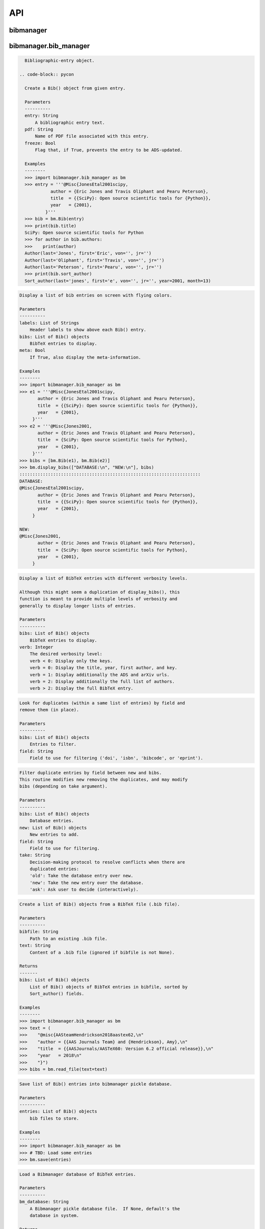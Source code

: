 API
===


bibmanager
__________


.. py:module:: bibmanager


bibmanager.bib_manager
______________________


.. py:module:: bibmanager.bib_manager

.. py:class:: Bib(entry, pdf=None, freeze=None, tags=[])

.. code-block:: pycon

    Bibliographic-entry object.

  .. code-block:: pycon

    Create a Bib() object from given entry.

    Parameters
    ----------
    entry: String
        A bibliographic entry text.
    pdf: String
        Name of PDF file associated with this entry.
    freeze: Bool
        Flag that, if True, prevents the entry to be ADS-updated.

    Examples
    --------
    >>> import bibmanager.bib_manager as bm
    >>> entry = '''@Misc{JonesEtal2001scipy,
              author = {Eric Jones and Travis Oliphant and Pearu Peterson},
              title  = {{SciPy}: Open source scientific tools for {Python}},
              year   = {2001},
            }'''
    >>> bib = bm.Bib(entry)
    >>> print(bib.title)
    SciPy: Open source scientific tools for Python
    >>> for author in bib.authors:
    >>>    print(author)
    Author(last='Jones', first='Eric', von='', jr='')
    Author(last='Oliphant', first='Travis', von='', jr='')
    Author(last='Peterson', first='Pearu', von='', jr='')
    >>> print(bib.sort_author)
    Sort_author(last='jones', first='e', von='', jr='', year=2001, month=13)

.. py:function:: display_bibs(labels, bibs, meta=False)
.. code-block:: pycon

    Display a list of bib entries on screen with flying colors.

    Parameters
    ----------
    labels: List of Strings
        Header labels to show above each Bib() entry.
    bibs: List of Bib() objects
        BibTeX entries to display.
    meta: Bool
        If True, also display the meta-information.

    Examples
    --------
    >>> import bibmanager.bib_manager as bm
    >>> e1 = '''@Misc{JonesEtal2001scipy,
           author = {Eric Jones and Travis Oliphant and Pearu Peterson},
           title  = {{SciPy}: Open source scientific tools for {Python}},
           year   = {2001},
         }'''
    >>> e2 = '''@Misc{Jones2001,
           author = {Eric Jones and Travis Oliphant and Pearu Peterson},
           title  = {SciPy: Open source scientific tools for Python},
           year   = {2001},
         }'''
    >>> bibs = [bm.Bib(e1), bm.Bib(e2)]
    >>> bm.display_bibs(["DATABASE:\n", "NEW:\n"], bibs)
    ::::::::::::::::::::::::::::::::::::::::::::::::::::::::::::::::::::::
    DATABASE:
    @Misc{JonesEtal2001scipy,
           author = {Eric Jones and Travis Oliphant and Pearu Peterson},
           title  = {{SciPy}: Open source scientific tools for {Python}},
           year   = {2001},
         }

    NEW:
    @Misc{Jones2001,
           author = {Eric Jones and Travis Oliphant and Pearu Peterson},
           title  = {SciPy: Open source scientific tools for Python},
           year   = {2001},
         }

.. py:function:: display_list(bibs, verb=-1)
.. code-block:: pycon

    Display a list of BibTeX entries with different verbosity levels.

    Although this might seem a duplication of display_bibs(), this
    function is meant to provide multiple levels of verbosity and
    generally to display longer lists of entries.

    Parameters
    ----------
    bibs: List of Bib() objects
        BibTeX entries to display.
    verb: Integer
        The desired verbosity level:
        verb < 0: Display only the keys.
        verb = 0: Display the title, year, first author, and key.
        verb = 1: Display additionally the ADS and arXiv urls.
        verb = 2: Display additionally the full list of authors.
        verb > 2: Display the full BibTeX entry.

.. py:function:: remove_duplicates(bibs, field)
.. code-block:: pycon

    Look for duplicates (within a same list of entries) by field and
    remove them (in place).

    Parameters
    ----------
    bibs: List of Bib() objects
        Entries to filter.
    field: String
        Field to use for filtering ('doi', 'isbn', 'bibcode', or 'eprint').

.. py:function:: filter_field(bibs, new, field, take)
.. code-block:: pycon

    Filter duplicate entries by field between new and bibs.
    This routine modifies new removing the duplicates, and may modify
    bibs (depending on take argument).

    Parameters
    ----------
    bibs: List of Bib() objects
        Database entries.
    new: List of Bib() objects
        New entries to add.
    field: String
        Field to use for filtering.
    take: String
        Decision-making protocol to resolve conflicts when there are
        duplicated entries:
        'old': Take the database entry over new.
        'new': Take the new entry over the database.
        'ask': Ask user to decide (interactively).

.. py:function:: read_file(bibfile=None, text=None)
.. code-block:: pycon

    Create a list of Bib() objects from a BibTeX file (.bib file).

    Parameters
    ----------
    bibfile: String
        Path to an existing .bib file.
    text: String
        Content of a .bib file (ignored if bibfile is not None).

    Returns
    -------
    bibs: List of Bib() objects
        List of Bib() objects of BibTeX entries in bibfile, sorted by
        Sort_author() fields.

    Examples
    --------
    >>> import bibmanager.bib_manager as bm
    >>> text = (
    >>>    "@misc{AASteamHendrickson2018aastex62,\n"
    >>>    "author = {{AAS Journals Team} and {Hendrickson}, Amy},\n"
    >>>    "title  = {{AASJournals/AASTeX60: Version 6.2 official release}},\n"
    >>>    "year   = 2018\n"
    >>>    "}")
    >>> bibs = bm.read_file(text=text)

.. py:function:: save(entries)
.. code-block:: pycon

    Save list of Bib() entries into bibmanager pickle database.

    Parameters
    ----------
    entries: List of Bib() objects
        bib files to store.

    Examples
    --------
    >>> import bibmanager.bib_manager as bm
    >>> # TBD: Load some entries
    >>> bm.save(entries)

.. py:function:: load(bm_database=None)
.. code-block:: pycon

    Load a Bibmanager database of BibTeX entries.

    Parameters
    ----------
    bm_database: String
        A Bibmanager pickle database file.  If None, default's the
        database in system.

    Returns
    -------
    bibs: List Bib() instances
        Return an empty list if there is no database file.

    Examples
    --------
    >>> import bibmanager.bib_manager as bm
    >>> bibs = bm.load()

.. py:function:: find(key=None, bibcode=None, bibs=None)
.. code-block:: pycon

    Find an specific entry in the database.

    Parameters
    ----------
    key: String
        Key of entry to find.
    bibcode: String
        Bibcode of entry to find (ignored if key is not None).
    bibs: List of Bib() instances
        Database where to search.  If None, load the Bibmanager database.

    Returns
    -------
    bib: a Bib() instance
        BibTex matching either key or bibcode.

.. py:function:: get_version(bm_database=None)
.. code-block:: pycon

    Get version of pickled database file.
    If database does not exists, return current bibmanager version.
    If database does not contain version, return '0.0.0'.

    Parameters
    ----------
    bm_database: String
        A Bibmanager pickle database file.  If None, default's the
        database in system.

    Returns
    -------
    version: String
        bibmanager version of pickled objects.

    Examples
    --------
    >>> import bibmanager.bib_manager as bm
    >>> bibs = bm.get_version()

.. py:function:: export(entries, bibfile=None, meta=False)
.. code-block:: pycon

    Export list of Bib() entries into a .bib file.

    Parameters
    ----------
    entries: List of Bib() objects
        Entries to export.
    bibfile: String
        Output .bib file name.  If None, export into home directory.
    meta: Bool
        If True, include meta information before the entries on the
        output bib file.

.. py:function:: merge(bibfile=None, new=None, take='old', base=None)
.. code-block:: pycon

    Merge entries from a new bibfile into the bibmanager database
    (or into an input database).

    Parameters
    ----------
    bibfile: String
        New .bib file to merge into the bibmanager database.
    new: List of Bib() objects
        List of new BibTeX entries (ignored if bibfile is not None).
    take: String
        Decision-making protocol to resolve conflicts when there are
        partially duplicated entries.
        'old': Take the database entry over new.
        'new': Take the new entry over the database.
        'ask': Ask user to decide (interactively).
    base: List of Bib() objects
        If None, merge new entries into the bibmanager database.
        If not None, merge new entries into base.

    Returns
    -------
    bibs: List of Bib() objects
        Merged list of BibTeX entries.

    Examples
    --------
    >>> import bibmanager.bib_manager as bm
    >>> import os
    >>> # TBD: Need to add sample2.bib into package.
    >>> newbib = os.path.expanduser("~") + "/.bibmanager/examples/sample2.bib"
    >>> # Merge newbib into database:
    >>> bm.merge(newbib, take='old')

.. py:function:: init(bibfile=None, reset_db=True, reset_config=False)
.. code-block:: pycon

    Initialize bibmanager, reset database entries and config parameters.

    Parameters
    ----------
    bibfile: String
        A bibfile to include as the new bibmanager database.
        If None, reset the bibmanager database with a clean slate.
    reset_db: Bool
        If True, reset the bibmanager database.
    reset_config: Bool
        If True, reset the config file.

    Examples
    --------
    >>> import bibmanager.bib_manager as bm
    >>> import os
    >>> bibfile = os.path.expanduser("~") + "/.bibmanager/examples/sample.bib"
    >>> bm.init(bibfile)

.. py:function:: add_entries(take='ask')
.. code-block:: pycon

    Manually add BibTeX entries through the prompt.

    Parameters
    ----------
    take: String
        Decision-making protocol to resolve conflicts when there are
        partially duplicated entries.
        'old': Take the database entry over new.
        'new': Take the new entry over the database.
        'ask': Ask user to decide (interactively).

.. py:function:: edit()
.. code-block:: pycon

    Manually edit the bibfile database in text editor.

    Resources
    ---------
    https://stackoverflow.com/questions/17317219/
    https://docs.python.org/3.6/library/subprocess.html

.. py:function:: search(authors=None, year=None, title=None, key=None, bibcode=None, tags=None)
.. code-block:: pycon

    Search in bibmanager database by authors, year, or title keywords.

    Parameters
    ----------
    authors: String or List of strings
        An author name (or list of names) with BibTeX format (see parse_name()
        docstring).  To restrict search to a first author, prepend the
        '^' character to a name.
    year: Integer or two-element integer tuple
        If integer, match against year; if tuple, minimum and maximum
        matching years (including).
    title: String or iterable (list, tuple, or ndarray of strings)
        Match entries that contain all input strings in the title (ignore case).
    key: String or list of strings
        Match any entry whose key is in the input key.
    bibcode: String or list of strings
        Match any entry whose bibcode is in the input bibcode.
    tags: String or list of strings
        Match entries containing all specified tags.

    Returns
    -------
    matches: List of Bib() objects
        Entries that match all input criteria.

    Examples
    --------
    >>> import bibmanager.bib_manager as bm
    >>> # Search by last name:
    >>> matches = bm.search(authors="Cubillos")
    >>> # Search by last name and initial:
    >>> matches = bm.search(authors="Cubillos, P")
    >>> # Search by author in given year:
    >>> matches = bm.search(authors="Cubillos, P", year=2017)
    >>> # Search by first author and co-author (using AND logic):
    >>> matches = bm.search(authors=["^Cubillos", "Blecic"])
    >>> # Search by keyword in title:
    >>> matches = bm.search(title="Spitzer")
    >>> # Search by keywords in title (using AND logic):
    >>> matches = bm.search(title=["HD 189", "HD 209"])
    >>> # Search by key (note that unlike the other fields, key and
    >>> # bibcode use OR logic, so you can get many items at once):
    >>> matches = bm.search(key="Astropycollab2013aaAstropy")
    >>> # Search by bibcode (note no need to worry about UTF-8 encoding):
    >>> matches = bm.search(bibcode=["2013A%26A...558A..33A",
    >>>                              "1957RvMP...29..547B",
    >>>                              "2017AJ....153....3C"])

.. py:function:: prompt_search(keywords, field, prompt_text)
.. code-block:: pycon

    Do an interactive prompt search in the Bibmanager database by
    the given keywords, with auto-complete and auto-suggest only
    offering non-None values of the given field.
    Only one keyword must be set in the prompt.
    A bottom toolbar dynamically shows additional info.

    Parameters
    ----------
    keywords: List of strings
        BibTex keywords to search by.
    field: String
        Filtering BibTex field for auto-complete and auto-suggest.
    prompt_text: String
        Text to display when launching the prompt.

    Returns
    -------
    kw_input: List of strings
        List of the parsed input (same order as keywords).
        Items are None for the keywords not defined.
    extra: List of strings
        Any further word written in the prompt.

    Examples
    --------
    >>> import bibmanager.bib_manager as bm
    >>> # Search by key or bibcode, of entries with non-None bibcode:
    >>> keywords = ['key', 'bibcode']
    >>> field = 'bibcode'
    >>> prompt_text = ("Sample search  (Press 'tab' for autocomplete):\n")
    >>> prompt_input = bm.prompt_search(keywords, field, prompt_text)
    Sample search  (Press 'tab' for autocomplete):
    key: Astropy2013aaAstroPy
    >>> # Look at the results (list corresponds to [key, bibcode]):
    >>> print(prompt_input[0])
    ['Astropy2013aaAstroPy', None]
    >>> print(f'extra = {prompt_input[1]}')
    extra = [None]

    >>> # Repeat search, now by bibcode:
    >>> prompt_input = u.prompt_search(keywords, field, prompt_text)
    Sample search  (Press 'tab' for autocomplete):
    bibcode: 2013A&A...558A..33A
    >>> print(prompt_input[0])
    [None, '2013A&A...558A..33A']

.. py:function:: prompt_search_tags(prompt_text)
.. code-block:: pycon

    Do an interactive prompt search in the Bibmanager database by
    the given keywords, with auto-complete and auto-suggest only
    offering non-None values of the given field.
    Only one keyword must be set in the prompt.
    A bottom toolbar dynamically shows additional info.

    Parameters
    ----------
    prompt_text: String
        Text to display when launching the prompt.

    Returns
    -------
    kw_input: List of strings
        List of the parsed input (same order as keywords).
        Items are None for the keywords not defined.

.. py:function:: browse()
.. code-block:: pycon

    A browser for the bibmanager database.


bibmanager.config_manager
_________________________


.. py:module:: bibmanager.config_manager

.. py:function:: help(key)
.. code-block:: pycon

    Display help information.

    Parameters
    ----------
    key: String
        A bibmanager config parameter.

.. py:function:: display(key=None)
.. code-block:: pycon

    Display the value(s) of the bibmanager config file on the prompt.

    Parameters
    ----------
    key: String
        bibmanager config parameter to display.  Leave as None to display
        the values from all parameters.

    Examples
    --------
    >>> import bibmanager.config_manager as cm
    >>> # Show all parameters and values:
    >>> cm.display()
    bibmanager configuration file:
    PARAMETER    VALUE
    -----------  -----
    style        autumn
    text_editor  default
    paper        letter
    ads_token    None
    ads_display  20
    home         /home/user/.bibmanager/

    >>> # Show an specific parameter:
    >>> cm.display('text_editor')
    text_editor: default

.. py:function:: get(key)
.. code-block:: pycon

    Get the value of a parameter in the bibmanager config file.

    Parameters
    ----------
    key: String
        The requested parameter name.

    Returns
    -------
    value: String
        Value of the requested parameter.

    Examples
    --------
    >>> import bibmanager.config_manager as cm
    >>> cm.get('paper')
    'letter'
    >>> cm.get('style')
    'autumn'

.. py:function:: set(key, value)
.. code-block:: pycon

    Set the value of a bibmanager config parameter.

    Parameters
    ----------
    key: String
        bibmanager config parameter to set.
    value: String
        Value to set for input parameter.

    Examples
    --------
    >>> import bibmanager.config_manager as cm
    >>> # Update text editor:
    >>> cm.set('text_editor', 'vim')
    text_editor updated to: vim.

    >>> # Invalid bibmanager parameter:
    >>> cm.set('styles', 'arduino')
    ValueError: 'styles' is not a valid bibmanager config parameter.
    The available parameters are:
      ['style', 'text_editor', 'paper', 'ads_token', 'ads_display', 'home']

    >>> # Attempt to set an invalid style:
    >>> cm.set('style', 'fake_style')
    ValueError: 'fake_style' is not a valid style option.  Available options are:
      default, emacs, friendly, colorful, autumn, murphy, manni, monokai, perldoc,
      pastie, borland, trac, native, fruity, bw, vim, vs, tango, rrt, xcode, igor,
      paraiso-light, paraiso-dark, lovelace, algol, algol_nu, arduino,
      rainbow_dash, abap

    >>> # Attempt to set an invalid command for text_editor:
    >>> cm.set('text_editor', 'my_own_editor')
    ValueError: 'my_own_editor' is not a valid text editor.

    >>> # Beware, one can still set a valid command that doesn't edit text:
    >>> cm.set('text_editor', 'less')
    text_editor updated to: less.

.. py:function:: update_keys()
.. code-block:: pycon

    Update config in HOME with keys from ROOT, without overwriting values.


bibmanager.latex_manager
________________________


.. py:module:: bibmanager.latex_manager

.. py:function:: no_comments(text)
.. code-block:: pycon

    Remove comments from tex file, partially inspired by this:
    https://stackoverflow.com/questions/2319019

    Parameters
    ----------
    text: String
        Content from a latex file.

    Returns
    -------
    no_comments_text: String
        Input text with removed comments (as defined by latex format).

    Examples
    --------
    >>> import bibmanager.latex_manager as lm
    >>> text = r'''
    Hello, this is dog.
    % This is a comment line.
    This line ends with a comment. % A comment
    However, this is a percentage \%, not a comment.
    OK, bye.'''
    >>> print(lm.no_comments(text))
    Hello, this is dog.
    This line ends with a comment.
    However, this is a percentage \%, not a comment.
    OK, bye.

.. py:function:: citations(text)
.. code-block:: pycon

    Generator to find citations in a tex text.  Partially inspired
    by this: https://stackoverflow.com/questions/29976397

    Notes
    -----
    Act recursively in case there are references inside the square
    brackets of the cite call.  Only failing case I can think so far
    is if there are nested square brackets.

    Parameters
    ----------
    text: String
        String where to search for the latex citations.

    Yields
    ------
    citation: String
        The citation key.

    Examples
    --------
    >>> import bibmanager.latex_manager as lm
    >>> import os
    >>> # Syntax matches any of these calls:
    >>> tex = r'''
    \citep{AuthorA}.
    \citep[pre]{AuthorB}.
    \citep[pre][post]{AuthorC}.
    \citep [pre] [post] {AuthorD}.
    \citep[{\pre},][post]{AuthorE, AuthorF}.
    \citep[pre][post]{AuthorG} and \citep[pre][post]{AuthorH}.
    \citep{
     AuthorI}.
    \citep
    [][]{AuthorJ}.
    \citep[pre
     ][post] {AuthorK, AuthorL}
    \citep[see also \citealp{AuthorM}][]{AuthorN}'''
    >>> for citation in lm.citations(tex):
    >>>     print(citation, end=" ")
    AuthorA AuthorB AuthorC AuthorD AuthorE AuthorF AuthorG AuthorH AuthorI AuthorJ AuthorK AuthorL AuthorM AuthorN

    >>> # Match all of these cite calls:
    >>> tex = r'''
    \cite{AuthorA}, \nocite{AuthorB}, \defcitealias{AuthorC}.
    \citet{AuthorD}, \citet*{AuthorE}, \Citet{AuthorF}, \Citet*{AuthorG}.
    \citep{AuthorH}, \citep*{AuthorI}, \Citep{AuthorJ}, \Citep*{AuthorK}.
    \citealt{AuthorL},     \citealt*{AuthorM},
    \Citealt{AuthorN},     \Citealt*{AuthorO}.
    \citealp{AuthorP},     \citealp*{AuthorQ},
    \Citealp{AuthorR},     \Citealp*{AuthorS}.
    \citeauthor{AuthorT},  \citeauthor*{AuthorU}.
    \Citeauthor{AuthorV},  \Citeauthor*{AuthorW}.
    \citeyear{AuthorX},    \citeyear*{AuthorY}.
    \citeyearpar{AuthorZ}, \citeyearpar*{AuthorAA}.'''
    >>> for citation in lm.citations(tex):
    >>>     print(citation, end=" ")
    AuthorA AuthorB AuthorC AuthorD AuthorE AuthorF AuthorG AuthorH AuthorI AuthorJ AuthorK AuthorL AuthorM AuthorN AuthorO AuthorP AuthorQ AuthorR AuthorS AuthorT AuthorU AuthorV AuthorW AuthorX AuthorY AuthorZ AuthorAA

    >>> texfile = os.path.expanduser('~')+"/.bibmanager/examples/sample.tex"
    >>> with open(texfile, encoding='utf-8') as f:
    >>>     tex = f.read()
    >>> tex = lm.no_comments(tex)
    >>> cites = [citation for citation in lm.citations(tex)]
    >>> for key in np.unique(cites):
    >>>     print(key)
    AASteamHendrickson2018aastex62
    Astropycollab2013aaAstropy
    Hunter2007ieeeMatplotlib
    JonesEtal2001scipy
    MeurerEtal2017pjcsSYMPY
    PerezGranger2007cseIPython
    vanderWaltEtal2011numpy

.. py:function:: parse_subtex_files(tex)
.. code-block:: pycon

    Recursively search for subfiles included in tex. Append their
    content at the end of tex and return.

    Parameters
    ----------
    tex: String
        String to parse.

    Returns
    -------
    tex: String
        String with appended content from any subfile.

.. py:function:: build_bib(texfile, bibfile=None)
.. code-block:: pycon

    Generate a .bib file from a given tex file.

    Parameters
    ----------
    texfile: String
        Name of an input tex file.
    bibfile: String
        Name of an output bib file.  If None, get bibfile name from
        bibliography call inside the tex file.

    Returns
    -------
    missing: List of strings
        List of the bibkeys not found in the bibmanager database.

.. py:function:: clear_latex(texfile)
.. code-block:: pycon

    Remove by-products of previous latex compilations.

    Parameters
    ----------
    texfile: String
        Path to an existing .tex file.

    Notes
    -----
    For an input argument texfile='filename.tex', this function deletes
    the files that begin with 'filename' followed by:
      .bbl, .blg, .out, .dvi,
      .log, .aux, .lof, .lot,
      .toc, .ps,  .pdf, Notes.bib

.. py:function:: compile_latex(texfile, paper=None)
.. code-block:: pycon

    Compile a .tex file into a .pdf file using latex calls.

    Parameters
    ----------
    texfile: String
        Path to an existing .tex file.
    paper: String
        Paper size for output.  For example, ApJ articles use letter
        format, whereas A&A articles use A4 format.

    Notes
    -----
    This function executes the following calls:
    - compute a bibfile out of the citation calls in the .tex file.
    - removes all outputs from previous compilations (see clear_latex())
    - calls latex, bibtex, latex, latex to produce a .dvi file
    - calls dvips to produce a .ps file, redirecting the output to
      ps2pdf to produce the final .pdf file.

.. py:function:: compile_pdflatex(texfile)
.. code-block:: pycon

    Compile a .tex file into a .pdf file using pdflatex calls.

    Parameters
    ----------
    texfile: String
        Path to an existing .tex file.

    Notes
    -----
    This function executes the following calls:
    - compute a bibfile out of the citation calls in the .tex file.
    - removes all outputs from previous compilations (see clear_latex())
    - calls pdflatex, bibtex, pdflatex, pdflatex to produce a .pdf file


bibmanager.ads_manager
______________________


.. py:module:: bibmanager.ads_manager

.. py:function:: manager(query=None)
.. code-block:: pycon

    A manager, it doesn't really do anything, it just delegates.

.. py:function:: search(query, start=0, cache_rows=200, sort='pubdate+desc')
.. code-block:: pycon

    Make a query from ADS.

    Parameters
    ----------
    query: String
        A query string like an entry in the new ADS interface:
        https://ui.adsabs.harvard.edu/
    start: Integer
        Starting index of entry to return.
    cache_rows: Integer
        Maximum number of entries to return.
    sort: String
        Sorting field and direction to use.

    Returns
    -------
    results: List of dicts
        Query outputs between indices start and start+rows.
    nmatch: Integer
        Total number of entries matched by the query.

    Resources
    ---------
    A comprehensive description of the query format:
    - http://adsabs.github.io/help/search/
    Description of the query parameters:
    - https://github.com/adsabs/adsabs-dev-api/blob/master/Search_API.ipynb

    Examples
    --------
    >>> import bibmanager.ads_manager as am
    >>> # Search entries by author (note the need for double quotes,
    >>> # otherwise, the search might produce bogus results):
    >>> query = 'author:"cubillos, p"'
    >>> results, nmatch = am.search(query)
    >>> # Search entries by first author:
    >>> query = 'author:"^cubillos, p"'
    >>> # Combine search by first author and year:
    >>> query = 'author:"^cubillos, p" year:2017'
    >>> # Restrict search to article-type entries:
    >>> query = 'author:"^cubillos, p" property:article'
    >>> # Restrict search to peer-reviewed articles:
    >>> query = 'author:"^cubillos, p" property:refereed'

    >>> # Attempt with invalid token:
    >>> results, nmatch = am.search(query)
    ValueError: Invalid ADS request: Unauthorized, check you have a valid ADS token.
    >>> # Attempt with invalid query ('properties' instead of 'property'):
    >>> results, nmatch = am.search('author:"^cubillos, p" properties:refereed')
    ValueError: Invalid ADS request:
    org.apache.solr.search.SyntaxError: org.apache.solr.common.SolrException: undefined field properties

.. py:function:: display(results, start, index, rows, nmatch, short=True)
.. code-block:: pycon

    Show on the prompt a list of entries from an ADS search.

    Parameters
    ----------
    results: List of dicts
        Subset of entries returned by a query.
    start: Integer
        Index assigned to first entry in results.
    index: Integer
        First index to display.
    rows: Integer
        Number of entries to display.
    nmatch: Integer
        Total number of entries corresponding to query (not necessarily
        the number of entries in results).
    short: Bool
        Format for author list. If True, truncate with 'et al' after
        the second author.

    Examples
    --------
    >>> import bibmanager.ads_manager as am
    >>> start = index = 0
    >>> query = 'author:"^cubillos, p" property:refereed'
    >>> results, nmatch = am.search(query, start=start)
    >>> display(results, start, index, rows, nmatch)

.. py:function:: add_bibtex(input_bibcodes, input_keys, eprints=[], dois=[], update_keys=True, base=None, tags=None)
.. code-block:: pycon

    Add bibtex entries from a list of ADS bibcodes, with specified keys.
    New entries will replace old ones without asking if they are
    duplicates.

    Parameters
    ----------
    input_bibcodes: List of strings
        A list of ADS bibcodes.
    input_keys: List of strings
        BibTeX keys to assign to each bibcode.
    eprints: List of strings
        List of ArXiv IDs corresponding to the input bibcodes.
    dois: List of strings
        List of DOIs corresponding to the input bibcodes.
    update_keys: Bool
        If True, attempt to update keys of entries that were updated
        from arxiv to published versions.
    base: List of Bib() objects
        If None, merge new entries into the bibmanager database.
        If not None, merge new entries into base.
    tags: Nested list of strings
        The list of tags for each input bibcode.

    Returns
    -------
    bibs: List of Bib() objects
        Updated list of BibTeX entries.

    Examples
    --------
    >>> import bibmanager.ads_manager as am
    >>> # A successful add call:
    >>> bibcodes = ['1925PhDT.........1P']
    >>> keys = ['Payne1925phdStellarAtmospheres']
    >>> am.add_bibtex(bibcodes, keys)
    >>> # A failing add call:
    >>> bibcodes = ['1925PhDT....X....1P']
    >>> am.add_bibtex(bibcodes, keys)
    Error: There were no entries found for the input bibcodes.

    >>> # A successful add call with multiple entries:
    >>> bibcodes = ['1925PhDT.........1P', '2018MNRAS.481.5286F']
    >>> keys = ['Payne1925phdStellarAtmospheres', 'FolsomEtal2018mnrasHD219134']
    >>> am.add_bibtex(bibcodes, keys)
    >>> # A partially failing call will still add those that succeed:
    >>> bibcodes = ['1925PhDT.....X...1P', '2018MNRAS.481.5286F']
    >>> am.add_bibtex(bibcodes, keys)
    Warning: bibcode '1925PhDT.....X...1P' not found.

.. py:function:: update(update_keys=True, base=None)
.. code-block:: pycon

    Do an ADS query by bibcode for all entries that have an ADS bibcode.
    Replacing old entries with the new ones.  The main use of
    this function is to update arxiv version of articles.

    Parameters
    ----------
    update_keys: Bool
        If True, attempt to update keys of entries that were updated
        from arxiv to published versions.
    base: List of Bib() objects
        The bibfile entries to update.  If None, use the entries from
        the bibmanager database as base.

.. py:function:: key_update(key, bibcode, alternate_bibcode)
.. code-block:: pycon

    Update key with year and journal of arxiv version of a key.

    This function will search and update the year in a key,
    and the journal if the key contains the word 'arxiv' (case
    insensitive).

    The function extracts the info from the old and new bibcodes.
    ADS bibcode format: http://adsabs.github.io/help/actions/bibcode

    Examples
    --------
    >>> import bibmanager.ads_manager as am
    >>> key = 'BeaulieuEtal2010arxivGJ436b'
    >>> bibcode           = '2011ApJ...731...16B'
    >>> alternate_bibcode = '2010arXiv1007.0324B'
    >>> new_key = am.key_update(key, bibcode, alternate_bibcode)
    >>> print(f'{key}\n{new_key}')
    BeaulieuEtal2010arxivGJ436b
    BeaulieuEtal2011apjGJ436b

    >>> key = 'CubillosEtal2018arXivRetrievals'
    >>> bibcode           = '2019A&A...550A.100B'
    >>> alternate_bibcode = '2018arXiv123401234B'
    >>> new_key = am.key_update(key, bibcode, alternate_bibcode)
    >>> print(f'{key}\n{new_key}')
    CubillosEtal2018arXivRetrievals
    CubillosEtal2019aaRetrievals


bibmanager.pdf_manager
______________________


.. py:module:: bibmanager.pdf_manager

.. py:function:: guess_name(bib, arxiv=False)
.. code-block:: pycon

    Guess a PDF filename for a BibTex entry.  Include at least author
    and year.  If entry has a bibtex, include journal info.

    Parameters
    ----------
    bib: A Bib() instance
        BibTex entry to generate a PDF filename for.
    arxiv: Bool
        True if this PDF comes from ArXiv.  If so, prepend 'arxiv_' into
        the output name.

    Returns
    -------
    guess_filename: String
        Suggested name for a PDF file of the entry.

    Examples
    --------
    >>> import bibmanager.bib_manager as bm
    >>> import bibmanager.pdf_manager as pm
    >>> bibs = bm.load()
    >>> # Entry without bibcode:
    >>> bib = bm.Bib('''@misc{AASteam2016aastex61,
    >>>     author       = {{AAS Journals Team} and {Hendrickson}, A.},
    >>>     title        = {AASJournals/AASTeX60: Version 6.1},
    >>>     year         = 2016,
    >>> }''')
    >>> print(pm.guess_name(bib))
    AASJournalsTeam2016.pdf

    >>> # Entry with bibcode:
    >>> bib = bm.Bib('''@ARTICLE{HuangEtal2014jqsrtCO2,
    >>>   author = {{Huang (黄新川)}, Xinchuan and {Gamache}, Robert R.},
    >>>    title = "{Reliable infrared line lists for 13 CO$_{2}$}",
    >>>     year = "2014",
    >>>   adsurl = {https://ui.adsabs.harvard.edu/abs/2014JQSRT.147..134H},
    >>> }''')
    >>> print(pm.guess_name(bib))
    >>> Huang2014_JQSRT_147_134.pdf

    >>> # Say, we are querying from ArXiv:
    >>> print(pm.guess_name(bib, arxiv=True))
    Huang2014_arxiv_JQSRT_147_134.pdf

.. py:function:: open(pdf=None, key=None, bibcode=None, pdf_file=None)
.. code-block:: pycon

    Open the PDF file associated to the entry matching the input key
    or bibcode argument.

    Parameters
    ----------
    pdf: String
        PDF file to open.  This refers to a filename located in
        home/pdf/.  Thus, it should not contain the file path.
    key: String
        Key of Bibtex entry to open it's PDF (ignored if pdf is not None).
    bibcode: String
        Bibcode of Bibtex entry to open it's PDF (ignored if pdf or key
        is not None).
    pdf_file: String
        Absolute path to PDF file to open.  If not None, this argument
        takes precedence over pdf, key, and bibcode.

.. py:function:: set_pdf(bib, pdf=None, bin_pdf=None, filename=None, arxiv=False, replace=False)
.. code-block:: pycon

    Update the PDF file of the given BibTex entry in database
    If pdf is not None, move the file into the database pdf folder.

    Parameters
    ----------
    bibcode: String or Bib() instance
        Entry to be updated (must exist in the Bibmanager database).
        If string, the ADS bibcode of key ID of the entry.
    pdf: String
        Path to an existing PDF file.
        Only one of pdf and bin_pdf must be not None.
    bin_pdf: String
        PDF content in binary format (e.g., as in req.content).
        Only one of pdf and bin_pdf must be not None.
    arxiv: Bool
        Flag indicating the source of the PDF.  If True, insert
        'arxiv' into a guessed name.
    filename: String
        Filename to assign to the PDF file.  If None, take name from
        pdf input argument, or else from guess_name().
    replace: Bool
        Replace without asking if the entry already has a PDF assigned;
        else, ask the user.

    Returns
    -------
    filename: String
        If bib.pdf is not None at the end of this operation,
        return the absolute path to the bib.pdf file (even if this points
        to a pre-existing file).
        Else, return None.

.. py:function:: request_ads(bibcode, source='journal')
.. code-block:: pycon

    Request a PDF from ADS.

    Parameters
    ----------
    bibcode: String
        ADS bibcode of entry to request PDF.
    source: String
        Flag to indicate from which source make the request.
        Choose between: 'journal', 'ads', or 'arxiv'.

    Returns
    -------
    req: requests.Response instance
        The server's response to the HTTP request.
        Return None if it failed to establish a connection.

    Note
    ----
    If the request succeeded, but the response content is not a PDF,
    this function modifies the value of req.status_code (in a desperate
    attempt to give a meaningful answer).

    Examples
    --------
    >>> import bibmanager.pdf_manager as pm
    >>> bibcode = '2017AJ....153....3C'
    >>> req = pm.request_ads(bibcode)

    >>> # On successful request, you can save the PDF file as, e.g.:
    >>> with open('fetched_file.pdf', 'wb') as f:
    >>>     f.write(r.content)

    >>> # Nature articles are not directly accessible from Journal:
    >>> bibcode = '2018NatAs...2..220D'
    >>> req = pm.request_ads(bibcode)
    Request failed with status code 404: NOT FOUND
    >>> # Get ArXiv instead:
    >>> req = pm.request_ads(bibcode, source='arxiv')

.. py:function:: fetch(bibcode, filename=None, replace=None)
.. code-block:: pycon

    Attempt to fetch a PDF file from ADS.  If successful, then
    add it into the database.  If the fetch succeeds but the bibcode is
    not in the database, download file to current folder.

    Parameters
    ----------
    bibcode: String
        ADS bibcode of entry to update.
    filename: String
        Filename to assign to the PDF file.  If None, get from
        guess_name() function.
    Replace: Bool
        If True, enforce replacing a PDF regardless of a pre-existing one.
        If None (default), only ask when fetched PDF comes from arxiv.

    Returns
    -------
    filename: String
        If successful, return the full path of the file name.
        If not, return None.


bibmanager.utils
________________


.. py:module:: bibmanager.utils

.. py:data:: HOME
.. code-block:: pycon

  os.path.expanduser('~') + '/.bibmanager/'

.. py:data:: ROOT
.. code-block:: pycon

  os.path.realpath(os.path.dirname(__file__) + '/..') + '/'

.. py:data:: BOLD
.. code-block:: pycon

  '\x1b[1m'

.. py:data:: END
.. code-block:: pycon

  '\x1b[0m'

.. py:data:: BANNER
.. code-block:: pycon

  '\n::::::::::::::::::::::::::::::::::::::::::::::::::::::::::::::::::::::\n'

.. py:data:: ads_keywords
.. code-block:: pycon

  ['author:"^"', 'author:""', 'year:', 'title:""', 'abstract:""', 'property:refereed', 'property:article', 'abs:""', 'ack:""', 'aff:""', 'arXiv:', 'arxiv_class:""', 'bibcode:', 'bibgroup:""', 'bibstem:', 'body:""', 'citations()', 'copyright:', 'data:""', 'database:astronomy', 'database:physics', 'doctype:abstract', 'doctype:article', 'doctype:book', 'doctype:bookreview', 'doctype:catalog', 'doctype:circular', 'doctype:eprint', 'doctype:erratum', 'doctype:inproceedings', 'doctype:inbook', 'doctype:mastersthesis', 'doctype:misc', 'doctype:newsletter', 'doctype:obituary', 'doctype:phdthesis', 'doctype:pressrelease', 'doctype:proceedings', 'doctype:proposal', 'doctype:software', 'doctype:talk', 'doctype:techreport', 'doi:', 'full:""', 'grant:', 'identifier:""', 'issue:', 'keyword:""', 'lang:""', 'object:""', 'orcid:', 'page:', 'property:ads_openaccess', 'property:eprint', 'property:eprint_openaccess', 'property:inproceedings', 'property:non_article', 'property:notrefereed', 'property:ocrabstract', 'property:openaccess', 'property:pub_openaccess', 'property:software', 'references()', 'reviews()', 'similar()', 'topn()', 'trending()', 'useful()', 'vizier:""', 'volume:']

.. py:function:: BM_DATABASE()
.. code-block:: pycon

    The database of BibTex entries

.. py:function:: BM_BIBFILE()
.. code-block:: pycon

    Bibfile representation of the database

.. py:function:: BM_TMP_BIB()
.. code-block:: pycon

    Temporary bibfile database for editing

.. py:function:: BM_CACHE()
.. code-block:: pycon

    ADS queries cache

.. py:function:: BM_HISTORY_SEARCH()
.. code-block:: pycon

    Search history

.. py:function:: BM_HISTORY_ADS()
.. code-block:: pycon

    ADS search history

.. py:function:: BM_HISTORY_PDF()
.. code-block:: pycon

    PDF search history

.. py:function:: BM_HISTORY_TAGS()
.. code-block:: pycon

    PDF search history

.. py:function:: BM_PDF()
.. code-block:: pycon

    Folder for PDF files of the BibTex entries

.. py:class:: Author(last, first, von, jr)

.. code-block:: pycon

    Author(last, first, von, jr)

  .. code-block:: pycon

    Initialize self.  See help(type(self)) for accurate signature.

.. py:class:: Sort_author(last, first, von, jr, year, month)

.. code-block:: pycon

    Sort_author(last, first, von, jr, year, month)

  .. code-block:: pycon

    Initialize self.  See help(type(self)) for accurate signature.

.. py:function:: ignored(*exceptions)
.. code-block:: pycon

    Context manager to ignore exceptions. Taken from here:
    https://www.youtube.com/watch?v=anrOzOapJ2E

.. py:function:: cd(newdir)
.. code-block:: pycon

    Context manager for changing the current working directory.
    Taken from here: https://stackoverflow.com/questions/431684/

.. py:function:: ordinal(number)
.. code-block:: pycon

    Get ordinal string representation for input number(s).

    Parameters
    ----------
    number: Integer or 1D integer ndarray
        An integer or array of integers.

    Returns
    -------
    ord: String or List of strings
        Ordinal representation of input number(s).  Return a string if
        input is int; else, return a list of strings.

    Examples
    --------
    >>> from bibmanager.utils import ordinal
    >>> print(ordinal(1))
    1st
    >>> print(ordinal(2))
    2nd
    >>> print(ordinal(11))
    11th
    >>> print(ordinal(111))
    111th
    >>> print(ordinal(121))
    121st
    >>> print(ordinal(np.arange(1,6)))
    ['1st', '2nd', '3rd', '4th', '5th']

.. py:function:: count(text)
.. code-block:: pycon

    Count net number of braces in text (add 1 for each opening brace,
    subtract one for each closing brace).

    Parameters
    ----------
    text: String
        A string.

    Returns
    -------
    counts: Integer
        Net number of braces.

    Examples
    --------
    >>> from bibmanager.utils import count
    >>> count('{Hello} world')
    0

.. py:function:: nest(text)
.. code-block:: pycon

    Get braces nesting level for each character in text.

    Parameters
    ----------
    text: String
        String to inspect.

    Returns
    -------
    counts: 1D integer list
        Braces nesting level for each character.

    Examples
    --------
    >>> from bibmanager.utils import nest
    >>> s = "{{P\\'erez}, F. and {Granger}, B.~E.},"
    >>> n = nest(s)
    >>> print(f"{s}\n{''.join([str(v) for v in n])}")
    {{P\'erez}, F. and {Granger}, B.~E.},
    0122222222111111111122222222111111110

.. py:function:: cond_split(text, pattern, nested=None, nlev=-1, ret_nests=False)
.. code-block:: pycon

    Conditional find and split strings in a text delimited by all
    occurrences of pattern where the brace-nested level is nlev.

    Parameters
    ----------
    text: String
        String where to search for pattern.
    pattern: String
        A regex pattern to search.
    nested: 1D integer iterable
        Braces nesting level of characters in text.
    nlev: Integer
        Required nested level to accept pattern match.
    ret_nests: Bool
        If True, return a list with the arrays of nested level for each
        of the returned substrings.

    Returns
    -------
    substrings: List of strings
        List of strings delimited by the accepted pattern matches.
    nests: List of integer ndarrays [optional]
        nested level for substrings.

    Examples
    --------
    >>> from bibmanager.utils import cond_split
    >>> # Split an author list string delimited by ' and ' pattern:
    >>> cond_split("{P\\'erez}, F. and {Granger}, B.~E.", " and ")
    ["{P\\'erez}, F.", '{Granger}, B.~E.']
    >>> # Protected instances (within braces) won't count:
    >>> cond_split("{AAS and Astropy Teams} and {Hendrickson}, A.", " and ")
    ['{AAS and Astropy Teams}', '{Hendrickson}, A.']
    >>> # Matches at the beginning or end do not count for split:
    >>> cond_split(",Jones, Oliphant, Peterson,", ",")
    ['Jones', ' Oliphant', ' Peterson']
    >>> # But two consecutive matches do return an empty string:
    >>> cond_split("Jones,, Peterson", ",")
    ['Jones', '', ' Peterson']

.. py:function:: cond_next(text, pattern, nested, nlev=1)
.. code-block:: pycon

    Find next instance of pattern in text where nested is nlev.

    Parameters
    ----------
    text: String
        Text where to search for regex.
    pattern: String
        Regular expression to search for.
    nested: 1D integer iterable
        Braces-nesting level of characters in text.
    nlev: Integer
        Requested nested level.

    Returns
    -------
        Index integer of pattern in text.  If not found, return the
        index of the last character in text.

    Examples
    --------
    >>> from bibmanager.utils import nest, cond_next
    >>> text = '"{{HITEMP}, the high-temperature molecular database}",'
    >>> nested = nest(text)
    >>> # Ignore comma within braces:
    >>> cond_next(text, ",", nested, nlev=0)
    53

.. py:function:: find_closing_bracket(text, start_pos=0, get_open=False)
.. code-block:: pycon

    Find the closing bracket that matches the nearest opening bracket in
    text starting from start_pos.

    Parameters
    ----------
    text: String
        Text to search through.
    start_pos: Integer
        Starting position where to start looking for the brackets.
    get_opening: Bool
        If True, return a tuple with the position of both
        opening and closing brackets.

    Returns
    -------
    end_pos: Integer
        The absolute position to the cursor position at closing bracket.
        Returns None if there are no matching brackets.

    Examples
    --------
    >>> import bibmanager.utils as u
    >>> text = '@ARTICLE{key, author={last_name}, title={The Title}}'
    >>> end_pos = u.find_closing_bracket(text)
    >>> print(text[:end_pos+1])
    @ARTICLE{key, author={last_name}, title={The Title}}

    >>> start_pos = 14
    >>> end_pos = find_closing_bracket(text, start_pos=start_pos)
    >>> print(text[start_pos:end_pos+1])
    author={last_name}

.. py:function:: parse_name(name, nested=None, key=None)
.. code-block:: pycon

    Parse first, last, von, and jr parts from a name, following these rules:
    http://mirror.easyname.at/ctan/info/bibtex/tamethebeast/ttb_en.pdf
    Page 23.

    Parameters
    ----------
    name: String
        A name following the BibTeX format.
    nested: 1D integer ndarray
        Nested level of characters in name.
    key: Sting
        The entry that contains this author name (to display in case of
        a warning).

    Returns
    -------
    author: Author namedtuple
        Four element tuple with the parsed name.

    Examples
    --------
    >>> from bibmanager.utils import parse_name
    >>> names = ['{Hendrickson}, A.',
    >>>          'Eric Jones',
    >>>          '{AAS Journals Team}',
    >>>          "St{\\'{e}}fan van der Walt"]
    >>> for name in names:
    >>>     print(f'{repr(name)}:\n{parse_name(name)}\n')
    '{Hendrickson}, A.':
    Author(last='{Hendrickson}', first='A.', von='', jr='')

    'Eric Jones':
    Author(last='Jones', first='Eric', von='', jr='')

    '{AAS Journals Team}':
    Author(last='{AAS Journals Team}', first='', von='', jr='')

    "St{\\'{e}}fan van der Walt":
    Author(last='Walt', first="St{\\'{e}}fan", von='van der', jr='')

.. py:function:: repr_author(Author)
.. code-block:: pycon

    Get string representation of an Author namedtuple in the format:
    von Last, jr., First.

    Parameters
    ----------
    Author: An Author() namedtuple
        An author name.

    Examples
    --------
    >>> from bibmanager.utils import repr_author, parse_name
    >>> names = ['Last', 'First Last', 'First von Last', 'von Last, First',
    >>>          'von Last, sr., First']
    >>> for name in names:
    >>>     print(f"{name!r:22}: {repr_author(parse_name(name))}")
    'Last'                : Last
    'First Last'          : Last, First
    'First von Last'      : von Last, First
    'von Last, First'     : von Last, First
    'von Last, sr., First': von Last, sr., First

.. py:function:: purify(name, german=False)
.. code-block:: pycon

    Replace accented characters closely following these rules:
    https://tex.stackexchange.com/questions/57743/
    For a more complete list of special characters, see Table 2.2 of
    'The Not so Short Introduction to LaTeX2e' by Oetiker et al. (2008).

    Parameters
    ----------
    name: String
        Name to be 'purified'.
    german: Bool
        Replace umlaut with german style (append 'e' after).

    Returns
    -------
    Lower-cased name without accent characters.

    Examples
    --------
    >>> from bibmanager.utils import purify
    >>> names = ["St{\\'{e}}fan",
                 "{{\\v S}ime{\\v c}kov{\\'a}}",
                 "{AAS Journals Team}",
                 "Kov{\\'a}{\\v r}{\\'i}k",
                 "Jarom{\\'i}r Kov{\\'a\\v r\\'i}k",
                 "{\\.I}volgin",
                 "Gon{\\c c}alez Nu{\~n}ez",
                 "Knausg{\\aa}rd Sm{\\o}rrebr{\\o}d",
                 'Schr{\\"o}dinger Be{\\ss}er']

    >>> for name in names:
    >>>     print(f"{name!r:35}: {purify(name)}")
    "St{\\'{e}}fan"                     : stefan
    "{{\\v S}ime{\\v c}kov{\\'a}}"      : simeckova
    '{AAS Journals Team}'               : aas journals team
    "Kov{\\'a}{\\v r}{\\'i}k"           : kovarik
    "Jarom{\\'i}r Kov{\\'a\\v r\\'i}k"  : jaromir kovarik
    '{\\.I}volgin'                      : ivolgin
    'Gon{\\c c}alez Nu{\\~n}ez'         : goncalez nunez
    'Knausg{\\aa}rd Sm{\\o}rrebr{\\o}d' : knausgaard smorrebrod
    'Schr{\\"o}dinger Be{\\ss}er'       : schrodinger besser

.. py:function:: initials(name)
.. code-block:: pycon

    Get initials from a name.

    Parameters
    ----------
    name: String
        A name.

    Returns
    -------
    initials: String
        Name initials (lower cased).

    Examples
    --------
    >>> from bibmanager.utils import initials
    >>> names = ["", "D.", "D. W.", "G.O.", '{\\"O}. H.', "J. Y.-K.",
    >>>          "Phil", "Phill Henry Scott"]
    >>> for name in names:
    >>>     print(f"{name!r:20}: {initials(name)!r}")
    ''                  : ''
    'D.'                : 'd'
    'D. W.'             : 'dw'
    'G.O.'              : 'g'
    '{\\"O}. H.'        : 'oh'
    'J. Y.-K.'          : 'jyk'
    'Phil'              : 'p'
    'Phill Henry Scott' : 'phs'
    >>> # 'G.O.' is a typo by the user, should have had a blank in between.

.. py:function:: get_authors(authors, format='long')
.. code-block:: pycon

    Get string representation for the author list.

    Parameters
    ----------
    authors: List of Author() nametuple
    format: String
        If format='ushort', display only the first author's last name,
            followed by a '+' if there are more authors.
        If format='short', display at most the first two authors followed
            by 'et al.' if corresponds.
        Else, display the full list of authors.

    Returns
    -------
    author_list: String
        String representation of the author list in the requested format.

    Examples
    --------
    >>> from bibmanager.utils import get_authors, parse_name
    >>> author_lists = [
    >>>     [parse_name('{Hunter}, J. D.')],
    >>>     [parse_name('{AAS Journals Team}'), parse_name('{Hendrickson}, A.')],
    >>>     [parse_name('Eric Jones'), parse_name('Travis Oliphant'),
    >>>      parse_name('Pearu Peterson')]
    >>>    ]
    >>> # Ultra-short format:
    >>> for i,authors in enumerate(author_lists):
    >>>     print(f"{i+1} author(s): {get_authors(authors, format='ushort')}")
    1 author(s): Hunter
    2 author(s): AAS Journals Team+
    3 author(s): Jones+

    >>> # Short format:
    >>> for i,authors in enumerate(author_lists):
    >>>     print(f"{i+1} author(s): {get_authors(authors, format='short')}")
    1 author(s): {Hunter}, J. D.
    2 author(s): {AAS Journals Team} and {Hendrickson}, A.
    3 author(s): Jones, Eric; et al.

    >>> # Long format:
    >>> for i,authors in enumerate(author_lists):
    >>>     print(f"{i+1} author(s): {get_authors(authors)}")
    1 author(s): {Hunter}, J. D.
    2 author(s): {AAS Journals Team} and {Hendrickson}, A.
    3 author(s): Jones, Eric; Oliphant, Travis; and Peterson, Pearu

.. py:function:: next_char(text)
.. code-block:: pycon

    Get index of next non-blank character in string text.
    Return zero if all characters are blanks.

    Parameters
    ----------
    text: String
        A string, duh!.

    Examples
    --------
    >>> from bibmanager.utils import next_char
    >>> texts = ["Hello", "  Hello", "  Hello ", "", "\n Hello", "  "]
    >>> for text in texts:
    >>>     print(f"{text!r:11}: {next_char(text)}")
    'Hello'    : 0
    '  Hello'  : 2
    '  Hello ' : 2
    ''         : 0
    '\n Hello' : 2
    '  '       : 0

.. py:function:: last_char(text)
.. code-block:: pycon

    Get index of last non-blank character in string text.

    Parameters
    ----------
    text: String
        Any string.

    Returns
    -------
    index: Integer
        Index of last non-blank character.

    Examples
    --------
    >>> from bibmanager.utils import last_char
    >>> texts = ["Hello", "  Hello", "  Hello  ", "", "\n Hello", "  "]
    >>> for text in texts:
    >>>     print(f"{text!r:12}: {last_char(text)}")
    'Hello'     : 5
    '  Hello'   : 7
    '  Hello  ' : 7
    ''          : 0
    '\n Hello'  : 7
    '  '        : 0

.. py:function:: get_fields(entry)
.. code-block:: pycon

    Generator to parse entries of a bibliographic entry.

    Parameters
    ----------
    entry: String
        A bibliographic entry text.

    Yields
    ------
    The first yield is the entry's key.  All following yields are
    three-element tuples containing a field name, field value, and
    nested level of the field value.

    Notes
    -----
    Global quotations or braces on a value are removed before yielding.

    Example
    -------
    >>> from bibmanager.utils import get_fields
    >>> entry = '''
    @Article{Hunter2007ieeeMatplotlib,
      Author    = {{Hunter}, J. D.},
      Title     = {Matplotlib: A 2D graphics environment},
      Journal   = {Computing In Science \& Engineering},
      Volume    = {9},
      Number    = {3},
      Pages     = {90--95},
      publisher = {IEEE COMPUTER SOC},
      doi       = {10.1109/MCSE.2007.55},
      year      = 2007
    }'''
    >>> fields = get_fields(entry)
    >>> # Get the entry's key:
    >>> print(next(fields))
    Hunter2007ieeeMatplotlib

    >>> # Now get the fields, values, and nested level:
    >>> for key, value, nested in fields:
    >>>   print(f"{key:9}: {value}\n{'':11}{''.join([str(v) for v in nested])}")
    author   : {Hunter}, J. D.
               233333332222222
    title    : Matplotlib: A 2D graphics environment
               2222222222222222222222222222222222222
    journal  : Computing In Science \& Engineering
               22222222222222222222222222222222222
    volume   : 9
               2
    number   : 3
               2
    pages    : 90--95
               222222
    publisher: IEEE COMPUTER SOC
               22222222222222222
    doi      : 10.1109/MCSE.2007.55
               22222222222222222222
    year     : 2007
               1111

.. py:function:: req_input(prompt, options)
.. code-block:: pycon

    Query for an answer to prompt message until the user provides a
    valid input (i.e., answer is in options).

    Parameters
    ----------
    prompt: String
        Prompt text for input()'s argument.
    options: List
        List of options to accept.  Elements in list are cast into strings.

    Returns
    -------
    answer: String
        The user's input.

    Examples
    --------
    >>> from bibmanager.utils import req_input
    >>> req_input('Enter number between 0 and 9: ', options=np.arange(10))
    >>> # Enter the number 10:
    Enter number between 0 and 9: 10
    >>> # Now enter the number 5:
    Not a valid input.  Try again: 5
    '5'

.. py:function:: warnings_format(message, category, filename, lineno, file=None, line=None)
.. code-block:: pycon

    Custom format for warnings.

.. py:function:: tokenizer(attribute, value, value_token=Token.Literal.String)
.. code-block:: pycon

        Shortcut to generate formatted-text tokens for attribute-value texts.

        The attribute is set in a Token.Name.Attribute style, followed
        by a colon (Token.Punctuation style), and followed by the value
        (in value_token style).

        Parameters
        ----------
        attribute: String
            Name of the attribute.
        value: String
            The attribute's value.
        value_token: a pygments.token object
            The style for the attribute's value.

        Returns
        -------
        tokens: List of (style, text) tuples.
            Tuples that can lated be fed into a FormattedText() or
            other prompt_toolkit text formatting calls.

        Examples
        --------
        >>> import bibmanager.utils as u

        >>> tokens = u.tokenizer('Title', 'Synthesis of the Elements in Stars')
        >>> print(tokens)
        [(Token.Name.Attribute, 'Title'),
         (Token.Punctuation, ': '),
         (Token.Literal.String, 'Synthesis of the Elements in Stars'),
         (Token.Text, '
    ')]

        >>> # Pretty printing:
        >>> import prompt_toolkit
        >>> from prompt_toolkit.formatted_text import PygmentsTokens
        >>> from pygments.styles import get_style_by_name

        >>> style = prompt_toolkit.styles.style_from_pygments_cls(
        >>>     get_style_by_name('autumn'))
        >>> prompt_toolkit.print_formatted_text(
        >>>     PygmentsTokens(tokens), style=style)
        Title: Synthesis of the Elements in Stars
    

.. py:class:: DynamicKeywordCompleter(key_words)

.. code-block:: pycon

    Provide tab-completion for keys and words in corresponding key.

  .. code-block:: pycon

    Initialize self.  See help(type(self)) for accurate signature.

.. py:class:: DynamicKeywordSuggester()

.. code-block:: pycon

    Give dynamic suggestions as in DynamicKeywordCompleter.

  .. code-block:: pycon

    Initialize self.  See help(type(self)) for accurate signature.

.. py:class:: KeyWordCompleter(words, bibs)

.. code-block:: pycon

    Simple autocompletion on a list of words.

    :param words: List of words or callable that returns a list of words.
    :param ignore_case: If True, case-insensitive completion.
    :param meta_dict: Optional dict mapping words to their meta-text. (This
        should map strings to strings or formatted text.)
    :param WORD: When True, use WORD characters.
    :param sentence: When True, don't complete by comparing the word before the
        cursor, but by comparing all the text before the cursor. In this case,
        the list of words is just a list of strings, where each string can
        contain spaces. (Can not be used together with the WORD option.)
    :param match_middle: When True, match not only the start, but also in the
                         middle of the word.
    :param pattern: Optional compiled regex for finding the word before
        the cursor to complete. When given, use this regex pattern instead of
        default one (see document._FIND_WORD_RE)

  .. code-block:: pycon

    Initialize self.  See help(type(self)) for accurate signature.

.. py:class:: AutoSuggestCompleter()

.. code-block:: pycon

    Give suggestions based on the words in WordCompleter.

  .. code-block:: pycon

    Initialize self.  See help(type(self)) for accurate signature.

.. py:class:: AutoSuggestKeyCompleter()

.. code-block:: pycon

    Give suggestions based on the words in WordCompleter.

  .. code-block:: pycon

    Initialize self.  See help(type(self)) for accurate signature.

.. py:class:: LastKeyCompleter(key_words)

.. code-block:: pycon

    Give completer options according to last key found in input.

  .. code-block:: pycon

    Parameters
    ----------
    key_words: Dict
        Dictionary containing the available keys and the
        set of words corresponding to each key.
        An empty-string key denotes the default set of words to
        show when no key is found in the input text.

.. py:class:: LastKeySuggestCompleter()

.. code-block:: pycon

    Give suggestions based on the keys and words in LastKeyCompleter.

  .. code-block:: pycon

    Initialize self.  See help(type(self)) for accurate signature.

.. py:class:: KeyPathCompleter(words, bibs)

.. code-block:: pycon

    Simple autocompletion on a list of words.

    :param words: List of words or callable that returns a list of words.
    :param ignore_case: If True, case-insensitive completion.
    :param meta_dict: Optional dict mapping words to their meta-text. (This
        should map strings to strings or formatted text.)
    :param WORD: When True, use WORD characters.
    :param sentence: When True, don't complete by comparing the word before the
        cursor, but by comparing all the text before the cursor. In this case,
        the list of words is just a list of strings, where each string can
        contain spaces. (Can not be used together with the WORD option.)
    :param match_middle: When True, match not only the start, but also in the
                         middle of the word.
    :param pattern: Optional compiled regex for finding the word before
        the cursor to complete. When given, use this regex pattern instead of
        default one (see document._FIND_WORD_RE)

  .. code-block:: pycon

    Initialize self.  See help(type(self)) for accurate signature.

.. py:class:: AlwaysPassValidator(bibs, toolbar_text='')

.. code-block:: pycon

    Validator that always passes (using actually for bottom toolbar).

  .. code-block:: pycon

    Initialize self.  See help(type(self)) for accurate signature.

